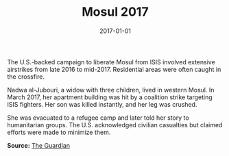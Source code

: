 #+TITLE: Mosul 2017
#+DATE: 2017-01-01
#+HUGO_BASE_DIR: ../../
#+HUGO_SECTION: stories
#+HUGO_TAGS: Civilians
#+EXPORT_FILE_NAME: 44-34-Mosul-2017.org
#+LOCATION: Iraq
#+YEAR: 2017


The U.S.-backed campaign to liberate Mosul from ISIS involved extensive airstrikes from late 2016 to mid-2017. Residential areas were often caught in the crossfire.

Nadwa al-Jubouri, a widow with three children, lived in western Mosul. In March 2017, her apartment building was hit by a coalition strike targeting ISIS fighters. Her son was killed instantly, and her leg was crushed.

She was evacuated to a refugee camp and later told her story to humanitarian groups. The U.S. acknowledged civilian casualties but claimed efforts were made to minimize them.

**Source:** [[https://www.theguardian.com/world/2017/may/25/us-mosul-airstrikes-deadliest-attack-iraq-2003][The Guardian]]
